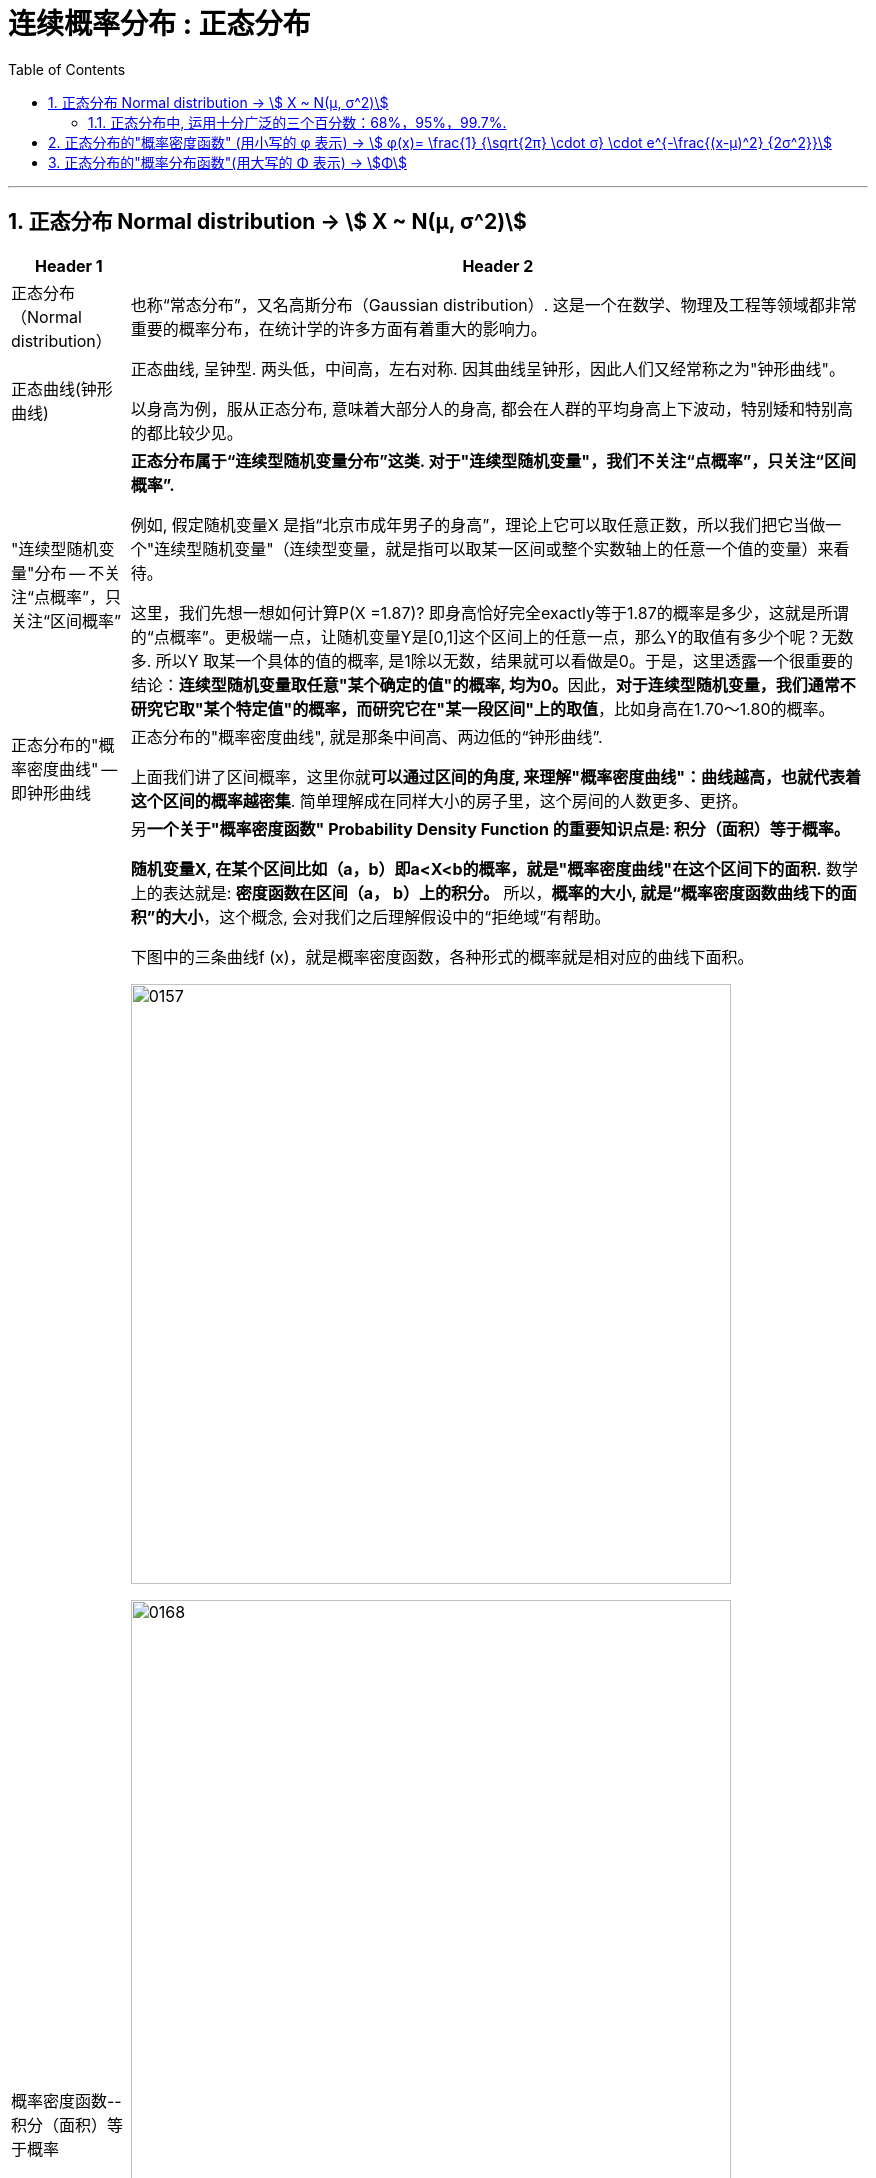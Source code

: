 
= 连续概率分布 : 正态分布
:toc: left
:toclevels: 3
:sectnums:

---

== 正态分布 Normal distribution -> stem:[ X ~ N(μ, σ^2)]

[options="autowidth" cols="1a,1a"]
|===
|Header 1 |Header 2

|正态分布（Normal distribution）
|也称“常态分布”，又名高斯分布（Gaussian distribution）. 这是一个在数学、物理及工程等领域都非常重要的概率分布，在统计学的许多方面有着重大的影响力。

|正态曲线(钟形曲线)
|正态曲线, 呈钟型. 两头低，中间高，左右对称. 因其曲线呈钟形，因此人们又经常称之为"钟形曲线"。

以身高为例，服从正态分布, 意味着大部分人的身高, 都会在人群的平均身高上下波动，特别矮和特别高的都比较少见。

|"连续型随机变量"分布 -- 不关注“点概率”，只关注“区间概率”
|*正态分布属于“连续型随机变量分布”这类. 对于"连续型随机变量"，我们不关注“点概率”，只关注“区间概率”.*

例如, 假定随机变量X 是指“北京市成年男子的身高”，理论上它可以取任意正数，所以我们把它当做一个"连续型随机变量"（连续型变量，就是指可以取某一区间或整个实数轴上的任意一个值的变量）来看待。

这里，我们先想一想如何计算P(X =1.87)? 即身高恰好完全exactly等于1.87的概率是多少，这就是所谓的“点概率”。更极端一点，让随机变量Y是[0,1]这个区间上的任意一点，那么Y的取值有多少个呢？无数多. 所以Y 取某一个具体的值的概率, 是1除以无数，结果就可以看做是0。于是，这里透露一个很重要的结论：**连续型随机变量取任意"某个确定的值"的概率, 均为0。**因此，*对于连续型随机变量，我们通常不研究它取"某个特定值"的概率，而研究它在"某一段区间"上的取值*，比如身高在1.70～1.80的概率。

|正态分布的"概率密度曲线" -- 即钟形曲线
|正态分布的"概率密度曲线", 就是那条中间高、两边低的“钟形曲线”.

上面我们讲了区间概率，这里你就**可以通过区间的角度, 来理解"概率密度曲线"：曲线越高，也就代表着这个区间的概率越密集**. 简单理解成在同样大小的房子里，这个房间的人数更多、更挤。

|概率密度函数-- 积分（面积）等于概率
|另**一个关于"概率密度函数" Probability Density Function 的重要知识点是: 积分（面积）等于概率。**

*随机变量X, 在某个区间比如（a，b）即a<X<b的概率，就是"概率密度曲线"在这个区间下的面积.* 数学上的表达就是: **密度函数在区间（a， b）上的积分。** 所以，*概率的大小, 就是“概率密度函数曲线下的面积”的大小*，这个概念, 会对我们之后理解假设中的“拒绝域”有帮助。

下图中的三条曲线f (x)，就是概率密度函数，各种形式的概率就是相对应的曲线下面积。

image:img/0157.jpg[,600]

image:img/0168.jpg[,600]

image:img/0167.jpg[,600]

image:img/0169.jpg[,600]



|均值μ, 标准差σ
|**一旦谈到"正态分布"，我们首先要想到它的两个参数："均值μ"是多少, 和"标准差σ"是几。** 因为这两个数才是我们运用"正态分布"解决实际问题的“利器”。

- *一旦"均值μ"和"标准差σ"确定，"正态分布曲线"也就确定.*

image:img/0158.jpg[,400]


---

均值μ

- *概率密度曲线, 在"均值μ"处达到最大，并且对称.*
- *"均值μ"可取实数轴上的任意数值，均值μ"决定了"正态曲线"的具体位置*.

---

标准差σ



---


- *正态随机变量, 在特定区间上的取值概率, 由正态曲线下的面积给出. 而且其曲线下的总面积(即积分)等于1.*

- 当X的取值, 向横轴左右两个方向无限延伸时，曲线的两个尾端, 也无限渐近横轴，理论上永远不会与之相交.

- *"标准差σ"决定了曲线的“陡峭”或“扁平”程度 -- 标准差σ 越大，"正态曲线"就越扁平；标准差σ 越小，"正态曲线"就越陡峭。*

这是因为，标准差σ越小，就意味着大多数变量值, 离"均数μ"的距离越短，因此大多数值都紧密地聚集在"均数μ"周围，图形所能覆盖的变量值就少些（比如1±0.1涵盖[0.9，1.1]），于是都挤在一块，图形上呈现瘦高型。

反之，"标准差σ"越大，数据跨度就比较大，分散程度大，所覆盖的变量值就越多（比如1±0.5涵盖[0.5，1.5]），图形呈现“矮胖型”。

*所以, 你可以简单的把 标准差σ, 理解成是一个人的"腰围", 数值越小, 他就越瘦高; 腰围数值越大, 就越矮胖.*

我们可以对照上图直观地看下: 图中黄色曲线为A，蓝色曲线为B，紫红色曲线为C。如图，我们可以看到均数的大小, 决定了曲线的位置; 标准差的大小, 决定了曲线的胖瘦。

A和B的均值一样，但标准差不同，所以形状不同，根据我们的描述，图形越瘦高，标准差越小，图形越扁平，标准差越大。确实如此，图中B的标准差是1/2，小于A的标准差1。
|===


.标题
====
例如：


[options="autowidth" cols="1a,1a"]
|===
|Header 1 |Header 2

|*要求的数据* :

要求:  P（30 < X < 45）

|小明每天上学的通勤时间是一个随机变量X，这个变量服从正态分布。 +
统计他过去20天的通勤时间（单位：分钟）：26、33、65、28、34、55、25、44、50、36、26、37、43、62、35、38、45、32、28、34。 +
现在, 我们想知道他上学花30~45分钟的概率是多少? -- 即求:  P（30 < X < 45）.


|*第1步: 我们首先要拿到这两个关键变量: 均数μ, 标准差σ.*

均数μ = 38.8（分钟） +
标准差σ = 11.4（分钟）

|简单起见, 我们就用他这20天的数据, 来算出 "均数μ" 和 "标准差σ".

得到:

- 均数μ = 38.8（分钟） +
- 标准差σ = 11.4（分钟）


|*第2步: 我们要进行"标准化", 又称"z变换"*

原始的 P(30 ≤ X ≤ 45) , 经过z变换后, 就成了:  P(-0.77 ≤ Z ≤ 0.54)

|"z变换" -- 即把服从"一般正态分布"的随机变量, 变成为"服从均数μ为0，标准差σ为1" 的"标准正态分布"。

*经过"标准化"后，原来的曲线的形状不会变化，即不会改变胖瘦，只是位置发生平移.*

image:img/0159.jpg[,600]

本例中, 经过"标准化"后, 均数μ 就从1010, 移到了0的位置.

这样后, 对于服从"标准正态分布"的随机变量，我们就专门用 z 来表示了。


|*标准化(z变换)的计算公式 stem:\[new X= \frac{oldX-"平均值μ"} {"标准差σ"} \]*

|*"标准化"的计算公式为：* +
原始的, 要求的是:  P（30分钟 < X < 45分钟） +
将首尾的30 和40,  *先减去"平均值μ"*(=38.8), *再除以"标准差σ"*(=11.4), 即可.

即:

- 对于30, z变换后的值就是: （30-38.8）/ 11.4 = - 0.77
- 对于45, z变换后的值就是: （45-38.8）/ 11.4 = 0.54

这样后, 原始的 P(30 ≤ X ≤ 45) 就被我们转换成了:  P(-0.77 ≤ Z ≤ 0.54)


|*用z值表, 来找到对应的概率值*


|完成z变换，我们就通过可以利用"z值表", 来找到对应的概率值.

image:img/0160.jpg[,700]

再三强调，*图中阴影部分的面积, 代表的是: Z ≤ z的概率（注意是“≤”）*

还有两个根据定义成立的两个公式, 是：

- P(Z ≥ z) = 1- P(Z ≤ z)
- P(Z ≤ -z) = 1 - P(Z ≤ z)  <-因为钟形曲线的图形, 是对称的关系.

所以, 本例要求的 P(-0.77 ≤ Z ≤ 0.54), 就等于 = P(Z ≤ 0.54) – P(Z ≤ -0.77)

因此, 我们只要找到 Z≤0.54 和 Z≤-0.77 对应的概率值后, 直接把它们相减, 就得到了答案.

先看 Z≤0.54 的P值.  第一个小数是5, 就在表格的最左边那一列，找到0.5. 第二个小数是4，就定位到"顶行"的4那一列. 得到 0.7054.

image:img/0161.jpg[,700]


同样, 找到 Z≤-0.77 对应的P值, 是0.2206.

所以,  +
\begin{align*}
P(-0.77 ≤ Z ≤ 0.54)
&= P(Z ≤ 0.54) – P(Z ≤ -0.77) \\
&= 0.7054 - 0.2206 \\
&= 0.4848
\end{align*}

可见, 小明上学通勤时间花费30~45分钟的概率, 将近是50%.
|===
====

---

==== 正态分布中, 运用十分广泛的三个百分数：68%，95%，99.7%.

对于"标准正态分布", 它的均数μ =0，标准差σ =1.

并且:

image:img/0162.jpg[,400]

image:img/0163.jpg[,400]

image:img/0164.jpg[,400]

虽然理论上, "正态随机变量"可以取无数个值，定义域是整个实数轴，但实际上, **在[-1，1]这个区间就包含了它可以取的68%的值，[-2，2]区间包含了95%的值，[-3，3]包含了它可能取的99.7%的值。** 这里的1，2，3分别代表一个、两个, 和三个标准差。

*所以，根据这些统计规律，我们就可以推断出: 一个服从"标准正态分布"的变量，它的取值不太可能超过2，极不可能超过3。*

另外，这里虽然是以"标准正态分布"为例进行说明，但这个性质, 是完全可以推到"普通的正态分布"的变量的。百分数不变，不过"均数μ"和"标准差σ"不再是0和1，而是代入具体分布的"均数"和"标准差"值即可。

.标题
====
例如： +
某小学, 学生身高的数据有: +
平均值μ = 1.4米 +
标准差σ = 0.15米

身高一般是服从"正态分布"的. 则, 我们就可以知道:

- 这个学校有68%的学生, 身高在1.25到1.55 之间. 这首尾两个数值, 就是 "均值1.4" 加减 "标准差0.15" 得到的（均数加减一个标准差）.
- 有95%的学生, 身高在1.1到1.7之间（"均数"加减两个"标准差"）

image:img/0166.png[,]




反过来计算也行, 如果我们知道了某个变量的95%区间的取值（关于"均值"对称），我们就可以算出对应的"均数"和"标准差"，进而就能几乎知道一切。

image:img/0165.jpg[,600]
====



---

== 正态分布的"概率密度函数" (用小写的 φ 表示) ->  stem:[ φ(x)= \frac{1} {\sqrt{2π} \cdot σ} \cdot e^{-\frac{(x-μ)^2} {2σ^2}}]

正态分布的"概率密度函数" Probability Density Function :

image:img/0170.webp[,400]

image:img/0171.webp[,400]


记作: stem:[ X ~ N(μ, σ^2)]   ← 称为: X服从"参数为μ, σ的正态分布(或高斯分布)". +

- 这里的 N, 就是正态分布 (Normal distribution) 的英文首字母.
- μ 是 "平均值"
- σ 是 "标准差".  +
另外要注意: 这里写的是 stem:[ N(μ, σ^2)], 即第二个参数, 是stem:[ σ^2]的值, 而不是σ的值!  所以, 比如对于 N(1, 100)来说, 其 μ=1,  stem:[ σ^2=100], 即 σ=10

*对正态分布的"概率密度函数"求积分, 即其面积=1.*  其证明过程如下:

---

== 正态分布的"概率分布函数"(用大写的 Φ 表示) -> stem:[Φ]







---


https://www.bilibili.com/video/BV1ot411y7mU/?p=32&spm_id_from=pageDriver&vd_source=52c6cb2c1143f8e222795afbab2ab1b5
8.30
